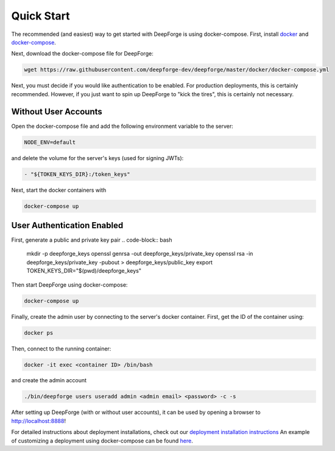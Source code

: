 Quick Start
===========
The recommended (and easiest) way to get started with DeepForge is using docker-compose. First, install `docker <https://docs.docker.com/engine/installation/>`_ and `docker-compose <https://docs.docker.com/compose/install/>`_.

Next, download the docker-compose file for DeepForge:

.. code-block:: bash

    wget https://raw.githubusercontent.com/deepforge-dev/deepforge/master/docker/docker-compose.yml

Next, you must decide if you would like authentication to be enabled. For production deployments, this is certainly recommended. However, if you just want to spin up DeepForge to "kick the tires", this is certainly not necessary.

Without User Accounts
---------------------
Open the docker-compose file and add the following environment variable to the server:

.. code-block:: bash

    NODE_ENV=default

and delete the volume for the server's keys (used for signing JWTs):

.. code-block:: bash

    - "${TOKEN_KEYS_DIR}:/token_keys"

Next, start the docker containers with

.. code-block:: bash

    docker-compose up

User Authentication Enabled
---------------------------
First, generate a public and private key pair
.. code-block:: bash

    mkdir -p deepforge_keys
    openssl genrsa -out deepforge_keys/private_key
    openssl rsa -in deepforge_keys/private_key -pubout > deepforge_keys/public_key
    export TOKEN_KEYS_DIR="$(pwd)/deepforge_keys"

Then start DeepForge using docker-compose:

.. code-block:: bash

    docker-compose up

Finally, create the admin user by connecting to the server's docker container. First, get the ID of the container using:

.. code-block:: bash

    docker ps

Then, connect to the running container:

.. code-block:: bash

    docker -it exec <container ID> /bin/bash

and create the admin account

.. code-block:: bash

    ./bin/deepforge users useradd admin <admin email> <password> -c -s

After setting up DeepForge (with or without user accounts), it can be used by opening a browser to `http://localhost:8888 <http://localhost:8888>`_!

For detailed instructions about deployment installations, check out our `deployment installation instructions <../getting_started/configuration.rst>`_ An example of customizing a deployment using docker-compose can be found `here <https://github.com/deepforge-dev/deepforge/tree/master/.deployment>`_.
